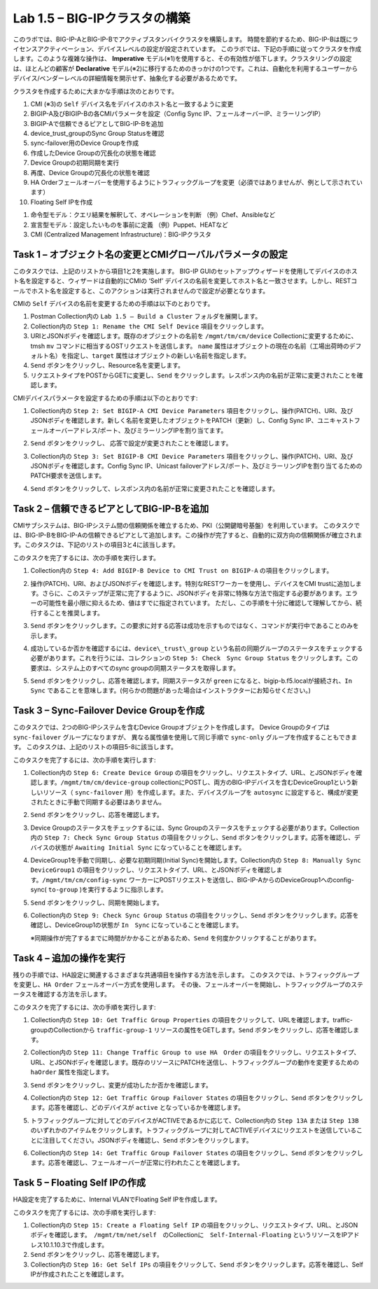 .. |labmodule| replace:: 1
.. |labnum| replace:: 5
.. |labdot| replace:: |labmodule|\ .\ |labnum|
.. |labund| replace:: |labmodule|\ _\ |labnum|
.. |labname| replace:: Lab\ |labdot|
.. |labnameund| replace:: Lab\ |labund|

Lab |labmodule|\.\ |labnum| – BIG-IPクラスタの構築
----------------------------------------------------

このラボでは、BIG-IP-AとBIG-IP-Bでアクティブスタンバイクラスタを構築します。 時間を節約するため、BIG-IP-Bは既にライセンスアクティベーション、デバイスレベルの設定が設定されています。
このラボでは、下記の手順に従ってクラスタを作成します。このような複雑な操作は、 **Imperative** モデル(※1)を使用すると、その有効性が低下します。クラスタリングの設定は、ほとんどの顧客が **Declarative** モデル(※2)に移行するためのきっかけの1つです。これは、自動化を利用するユーザーからデバイス/ベンダーレベルの詳細情報を開示せず、抽象化する必要があるためです。

クラスタを作成するために大まかな手順は次のとおりです。

#.  CMI (※3)の ``Self`` デバイス名をデバイスのホスト名と一致するように変更

#.  BIGIP-A及びBIGIP-Bの各CMIパラメータを設定（Config Sync IP、フェールオーバーIP、ミラーリングIP）

#.  BIGIP-Aで信頼できるピアとしてBIG-IP-Bを追加

#.  device\_trust\_groupのSync Group Statusを確認

#.  sync-failover用のDevice Groupを作成

#.  作成したDevice Groupの冗長化の状態を確認

#.  Device Groupの初期同期を実行

#.  再度、Device Groupの冗長化の状態を確認

#.  HA Orderフェールオーバーを使用するようにトラフィックグループを変更（必須ではありませんが、例として示されています）

#.  Floating Self IPを作成

(1) 命令型モデル：クエリ結果を解釈して、オペレーションを判断 （例）Chef、Ansibleなど   
(2) 宣言型モデル：設定したいものを事前に定義 （例）Puppet、HEATなど   
(3) CMI (Centralized Management Infrastructure)：BIG-IPクラスタ     

Task 1 – オブジェクト名の変更とCMIグローバルパラメータの設定
~~~~~~~~~~~~~~~~~~~~~~~~~~~~~~~~~~~~~~~~~~~~~~~~~~~~~~~

このタスクでは、上記のリストから項目1と2を実施します。 
BIG-IP GUIのセットアップウィザードを使用してデバイスのホスト名を設定すると、ウィザードは自動的にCMIの ‘Self’ デバイスの名前を変更してホスト名と一致させます。しかし、RESTコールでホスト名を設定すると、このアクションは実行されませんので設定が必要となります。

CMIの ``Self`` デバイスの名前を変更するための手順は以下のとおりです。

#. Postman Collection内の ``Lab 1.5 – Build a Cluster`` フォルダを展開します。

#. Collection内の ``Step 1: Rename the CMI Self Device`` 項目をクリックします。

#. URIとJSONボディを確認します。既存のオブジェクトの名前を ``/mgmt/tm/cm/device`` Collectionに変更するために、tmsh ``mv`` コマンドに相当するOSTリクエストを送信します。 ``name`` 属性はオブジェクトの現在の名前（工場出荷時のデフォルト名）を指定し、``target`` 属性はオブジェクトの新しい名前を指定します。

#. ``Send`` ボタンをクリックし、Resource名を変更します。

#. リクエストタイプをPOSTからGETに変更し、``Send`` をクリックします。レスポンス内の名前が正常に変更されたことを確認します。

CMIデバイスパラメータを設定するための手順は以下のとおりです:

#. Collection内の ``Step 2: Set BIGIP-A CMI Device Parameters`` 項目をクリックし、操作(PATCH)、URI、及びJSONボディを確認します。新しく名前を変更したオブジェクトをPATCH（更新）し、Config Sync IP、ユニキャストフェールオーバーアドレス/ポート、及びミラーリングIPを割り当てます。

   |image28|

#. ``Send`` ボタンをクリックし、 応答で設定が変更されたことを確認します。

#. Collection内の ``Step 3: Set BIGIP-B CMI Device Parameters`` 項目をクリックし、操作(PATCH)、URI、及びJSONボディを確認します。Config Sync IP、Unicast failoverアドレス/ポート、及びミラーリングIPを割り当てるためのPATCH要求を送信します。

#. ``Send`` ボタンをクリックして、レスポンス内の名前が正常に変更されたことを確認します。

Task 2 – 信頼できるピアとしてBIG-IP-Bを追加
~~~~~~~~~~~~~~~~~~~~~~~~~~~~~~~~~~~~~~~

CMIサブシステムは、BIG-IPシステム間の信頼関係を確立するため、PKI（公開鍵暗号基盤）を利用しています。
このタスクでは、BIG-IP-BをBIG-IP-Aの信頼できるピアとして追加します。この操作が完了すると、自動的に双方向の信頼関係が確立されます。このタスクは、下記のリストの項目3と4に該当します。

このタスクを完了するには、次の手順を実行します。

#. Collection内の ``Step 4: Add BIGIP-B Device to CMI Trust on BIGIP-A`` の項目をクリックします。

#. 操作(PATCH)、URI、およびJSONボディを確認します。特別なRESTワーカーを使用し、デバイスをCMI trustに追加します。さらに、このステップが正常に完了するように、JSONボディを非常に特殊な方法で指定する必要があります。エラーの可能性を最小限に抑えるため、値はすでに指定されています。 ただし、この手順を十分に確認して理解してから、続行することを推奨します。

#. ``Send`` ボタンをクリックします。この要求に対する応答は成功を示すものではなく、コマンドが実行中であることのみを示します。

#. 成功しているか否かを確認するには、``device\_trust\_group`` という名前の同期グループのステータスをチェックする必要があります。これを行うには、コレクションの ``Step 5: Check　Sync Group Status`` をクリックします。この要求は、システム上のすべてのsync groupの同期ステータスを取得します。

#. ``Send`` ボタンをクリックし、応答を確認します。同期ステータスが ``green`` になると、bigip-b.f5.localが接続され、``In Sync`` であることを意味します。(何らかの問題があった場合はインストラクターにお知らせください。)

   |image29|

Task 3 – Sync-Failover Device Groupを作成
~~~~~~~~~~~~~~~~~~~~~~~~~~~~~~~~~~~~~~~~~~~~

このタスクでは、2つのBIG-IPシステムを含むDevice Groupオブジェクトを作成します。
Device Groupのタイプは ``sync-failover`` グループになりますが、
異なる属性値を使用して同じ手順で ``sync-only`` グループを作成することもできます。
このタスクは、上記のリストの項目5-8に該当します。

このタスクを完了するには、次の手順を実行します:

#. Collection内の ``Step 6: Create Device Group`` の項目をクリックし、リクエストタイプ、URL、とJSONボディを確認します。``/mgmt/tm/cm/device-group`` collectionにPOSTし、両方のBIG-IPデバイスを含むDeviceGroup1という新しいリソース（ ``sync-failover`` 用）を作成します。また、デバイスグループを ``autosync`` に設定すると、構成が変更されたときに手動で同期する必要はありません。

   |image30|

#. ``Send`` ボタンをクリックし、応答を確認します。

#. Device Groupのステータスをチェックするには、Sync Groupのステータスをチェックする必要があります。Collection内の ``Step 7: Check Sync Group Status`` の項目をクリックし、``Send`` ボタンをクリックします。応答を確認し、デバイスの状態が ``Awaiting Initial Sync`` になっていることを確認します。

   |image31|

#. DeviceGroup1を手動で同期し、必要な初期同期(Initial Sync)を開始します。Collection内の ``Step 8: Manually Sync　DeviceGroup1`` の項目をクリックし、リクエストタイプ、URL、とJSONボディを確認します。``/mgmt/tm/cm/config-sync`` ワーカーにPOSTリクエストを送信し、BIG-IP-AからのDeviceGroup1へのconfig-sync( ``to-group`` )を実行するように指示します。

   |image32|

#. ``Send`` ボタンをクリックし、同期を開始します。

#. Collection内の ``Step 9: Check Sync Group Status`` の項目をクリックし、``Send`` ボタンをクリックします。応答を確認し、DeviceGroup1の状態が ``In　Sync`` になっていることを確認します。
   
   ※同期操作が完了するまでに時間がかかることがあるため、``Send`` を何度かクリックすることがあります。


Task 4 – 追加の操作を実行
~~~~~~~~~~~~~~~~~~~~~~~~~~~~~~~~~~~~~~

残りの手順では、HA設定に関連するさまざまな共通項目を操作する方法を示します。
このタスクでは、トラフィックグループを変更し、``HA Order`` フェールオーバー方式を使用します。 その後、フェールオーバーを開始し、トラフィックグループのステータスを確認する方法を示します。

このタスクを完了するには、次の手順を実行します:

#. Collection内の ``Step 10: Get Traffic Group Properties`` の項目をクリックして、URLを確認します。traffic-groupのCollectionから ``traffic-group-1`` リソースの属性をGETします。``Send`` ボタンをクリックし、応答を確認します。

#. Collection内の ``Step 11: Change Traffic Group to use HA　Order`` の項目をクリックし、リクエストタイプ、URL、とJSONボディを確認します。既存のリソースにPATCHを送信し、トラフィックグループの動作を変更するための ``haOrder`` 属性を指定します。

#. ``Send`` ボタンをクリックし、変更が成功したか否かを確認します。

#. Collection内の ``Step 12: Get Traffic Group Failover States`` の項目をクリックし、``Send`` ボタンをクリックします。応答を確認し、どのデバイスが ``active`` となっているかを確認します。

   |image33|

#. トラフィックグループに対してどのデバイスがACTIVEであるかに応じて、Collection内の ``Step 13A`` または ``Step 13B`` のいずれかのアイテムをクリックします。トラフィックグループに対してACTIVEデバイスにリクエストを送信していることに注目してください。JSONボディを確認し、``Send`` ボタンをクリックします。

#. Collection内の ``Step 14: Get Traffic Group Failover States`` の項目をクリックし、``Send`` ボタンをクリックします。応答を確認し、フェールオーバーが正常に行われたことを確認します。

   |image34|

Task 5 – Floating Self IPの作成
~~~~~~~~~~~~~~~~~~~~~~~~~~~~~~~~~

HA設定を完了するために、Internal VLANでFloating Self IPを作成します。

このタスクを完了するには、次の手順を実行します:

#. Collection内の ``Step 15: Create a Floating Self IP`` の項目をクリックし、リクエストタイプ、URL、とJSONボディを確認します。　``/mgmt/tm/net/self``　のCollectionに　``Self-Internal-Floating`` というリソースをIPアドレス10.1.10.3で作成します。

#. ``Send`` ボタンをクリックし、応答を確認します。

#. Collection内の ``Step 16: Get Self IPs`` の項目をクリックして、``Send`` ボタンをクリックします。応答を確認し、Self IPが作成されたことを確認します。

.. |image28| image:: /_static/image028.png
   :scale: 40%
.. |image29| image:: /_static/image029.png
   :width: 6.08403in
   :height: 4.50000in
.. |image30| image:: /_static/image030.png
   :scale: 40%
.. |image31| image:: /_static/image031.png
   :width: 6.16783in
   :height: 3.93018in
.. |image32| image:: /_static/image032.png
   :scale: 40%
.. |image33| image:: /_static/image033.png
   :width: 6.03658in
   :height: 3.82946in
.. |image34| image:: /_static/image034.png
   :width: 6.10321in
   :height: 4.10659in
